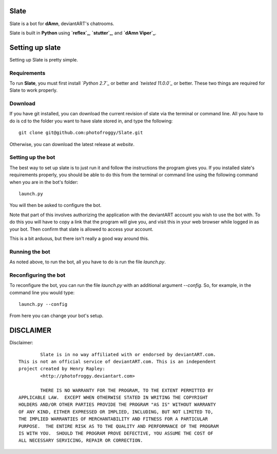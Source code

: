 ==========
Slate
==========

Slate is a bot for **dAmn**, deviantART's chatrooms.

Slate is built in **Python** using **`reflex`_**, **`stutter`_**, and **`dAmn Viper`_**.

================
Setting up slate
================
Setting up Slate is pretty simple.

------------
Requirements
------------
To run **Slate**, you must first install *`Python 2.7`_* or better and
*`twisted 11.0.0`_* or better. These two things are required for Slate to work
properly.

------------------
Download
------------------
If you have git installed, you can download the current revision of slate via
the terminal or command line. All you have to do is cd to the folder you want
to have slate stored in, and type the following::
    
    git clone git@github.com:photofroggy/Slate.git

Otherwise, you can download the latest release at *website*.

------------------
Setting up the bot
------------------
The best way to set up slate is to just run it and follow the instructions the
program gives you. If you installed slate's requirements properly, you should
be able to do this from the terminal or command line using the following
command when you are in the bot's folder::
    
    launch.py

You will then be asked to configure the bot.

Note that part of this involves authorizing the application with the deviantART
account you wish to use the bot with. To do this you will have to copy a link
that the program will give you, and visit this in your web browser while logged
in as your bot. Then confirm that slate is allowed to access your account.

This is a bit arduous, but there isn't really a good way around this.

---------------
Running the bot
---------------
As noted above, to run the bot, all you have to do is run the file `launch.py`.

---------------------
Reconfiguring the bot
---------------------
To reconfigure the bot, you can run the file `launch.py` with an additional
argument `--config`. So, for example, in the command line you would type::
    
    launch.py --config

From here you can change your bot's setup.


==========
DISCLAIMER
==========

Disclaimer::

		Slate is in no way affiliated with or endorsed by deviantART.com.
	This is not an official service of deviantART.com. This is an independent
	project created by Henry Rapley:
		<http://photofroggy.deviantart.com>
	
		THERE IS NO WARRANTY FOR THE PROGRAM, TO THE EXTENT PERMITTED BY
	APPLICABLE LAW.  EXCEPT WHEN OTHERWISE STATED IN WRITING THE COPYRIGHT
	HOLDERS AND/OR OTHER PARTIES PROVIDE THE PROGRAM "AS IS" WITHOUT WARRANTY
	OF ANY KIND, EITHER EXPRESSED OR IMPLIED, INCLUDING, BUT NOT LIMITED TO,
	THE IMPLIED WARRANTIES OF MERCHANTABILITY AND FITNESS FOR A PARTICULAR
	PURPOSE.  THE ENTIRE RISK AS TO THE QUALITY AND PERFORMANCE OF THE PROGRAM
	IS WITH YOU.  SHOULD THE PROGRAM PROVE DEFECTIVE, YOU ASSUME THE COST OF
	ALL NECESSARY SERVICING, REPAIR OR CORRECTION.
    
.. _`reflex`: https://photofroggy.github.com/reflex/index.html
.. _`stutter`: https://github.com/photofroggy/stutter
.. _`dAmn Viper`: https://photofroggy.github.com/dAmnViper/index.html
.. _`Python 2.7`: http://python.org/download/
.. _`twisted 11.0.0`: http://twistedmatrix.com/trac/wiki/Downloads
